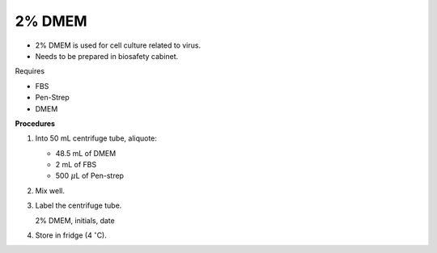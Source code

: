 2% DMEM 
=======

* 2% DMEM is used for cell culture related to virus. 
* Needs to be prepared in biosafety cabinet. 


Requires

* FBS
* Pen-Strep
* DMEM


**Procedures**

#. Into 50 mL centrifuge tube, aliquote:

   * 48.5 mL of DMEM
   * 2 mL of FBS
   * 500 :math:`\mu`\ L of Pen-strep

#. Mix well. 
#. Label the centrifuge tube.

   2% DMEM, initials, date

#. Store in fridge (4 :math:`^{\circ}`\ C).
